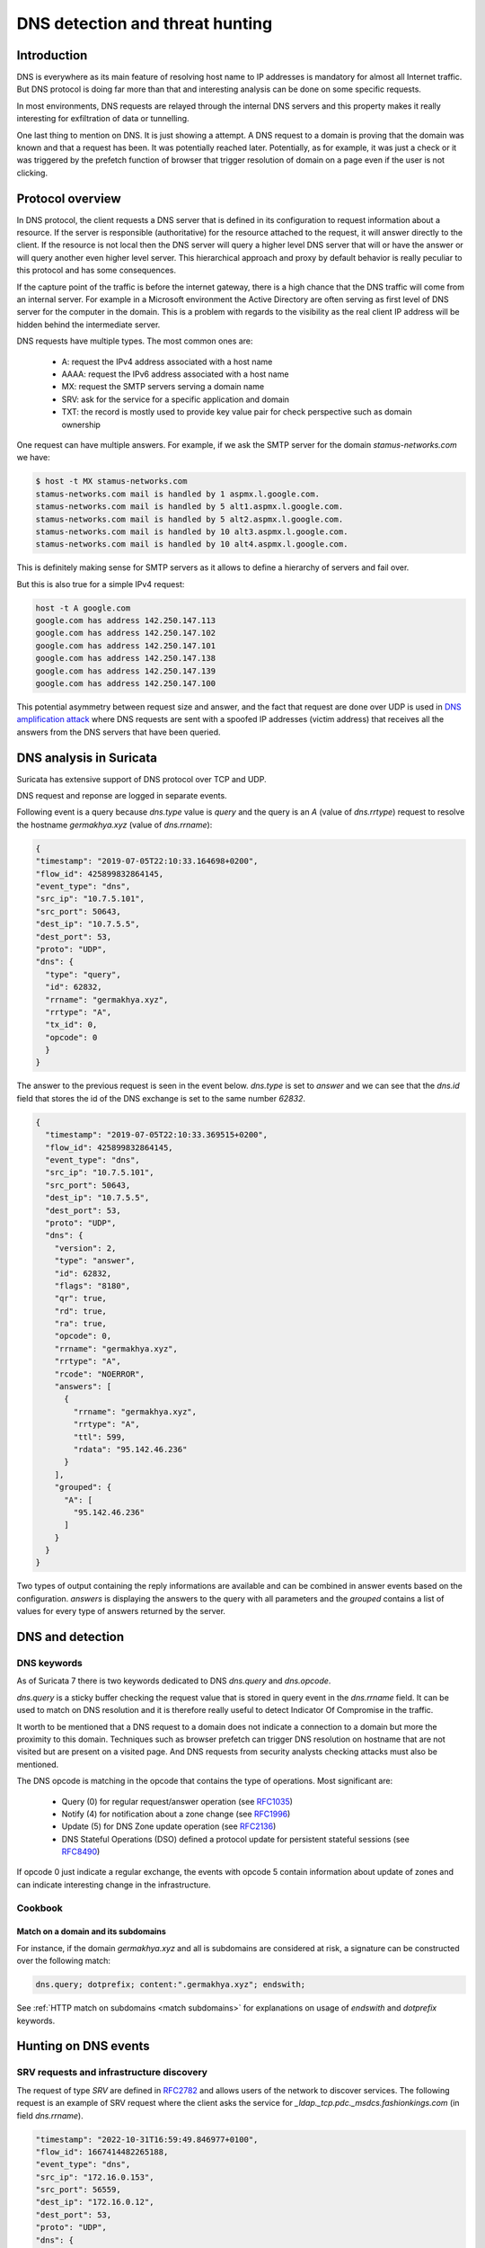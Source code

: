 ================================
DNS detection and threat hunting
================================

Introduction
============

DNS is everywhere as its main feature of resolving host name to IP addresses is mandatory for almost all Internet traffic.
But DNS protocol is doing far more than that and interesting analysis can be done on some specific requests.

In most environments, DNS requests are relayed through the internal DNS servers and this property makes it really interesting
for exfiltration of data or tunnelling.

One last thing to mention on DNS. It is just showing a attempt. A DNS request to a domain is proving that the domain was known and that a request has been. It was potentially reached later. Potentially, as for example, it was just a check or it was triggered by the prefetch function of browser that trigger resolution of domain on a page even if the user is not clicking.


Protocol overview
=================

In DNS protocol, the client requests a DNS server that is defined in its configuration to request information about a resource.
If the server is responsible (authoritative) for the resource attached to the request, it will answer directly to the client.
If the resource is not local then the DNS server will query a higher level DNS server that will or have the answer or will query another even higher level server. This hierarchical approach and proxy by default behavior is really peculiar to this protocol and has some consequences.

If the capture point of the traffic is before the internet gateway, there is a high chance that the DNS traffic will come from an internal server. For example in a Microsoft environment the Active Directory are often serving as first level of DNS server for the computer in the domain. This is a problem with regards to the visibility as the real client IP address will be hidden behind the intermediate server.

DNS requests have multiple types. The most common ones are:

 - A: request the IPv4 address associated with a host name
 - AAAA: request the IPv6 address associated with a host name
 - MX: request the SMTP servers serving a domain name
 - SRV: ask for the service for a specific application and domain
 - TXT: the record is mostly used to provide key value pair for check perspective such as domain ownership

One request can have multiple answers. For example, if we ask the SMTP server for the domain `stamus-networks.com`
we have:

.. code-block::

   $ host -t MX stamus-networks.com
   stamus-networks.com mail is handled by 1 aspmx.l.google.com.
   stamus-networks.com mail is handled by 5 alt1.aspmx.l.google.com.
   stamus-networks.com mail is handled by 5 alt2.aspmx.l.google.com.
   stamus-networks.com mail is handled by 10 alt3.aspmx.l.google.com.
   stamus-networks.com mail is handled by 10 alt4.aspmx.l.google.com.

This is definitely making sense for SMTP servers as it allows to define a hierarchy of servers and fail over.

But this is also true for a simple IPv4 request:

.. code-block::

    host -t A google.com
    google.com has address 142.250.147.113
    google.com has address 142.250.147.102
    google.com has address 142.250.147.101
    google.com has address 142.250.147.138
    google.com has address 142.250.147.139
    google.com has address 142.250.147.100

This potential asymmetry between request size and answer, and the fact that request are done over UDP is used
in `DNS amplification attack <https://www.cisa.gov/news-events/alerts/2013/03/29/dns-amplification-attacks>`_ where DNS
requests are sent with a spoofed IP addresses (victim address) that receives all the answers from the DNS servers that
have been queried.

DNS analysis in Suricata
========================

Suricata has extensive support of DNS protocol over TCP and UDP.

DNS request and reponse are logged in separate events.

Following event is a query because `dns.type` value is `query` and the
query is an `A` (value of `dns.rrtype`) request to resolve the hostname
`germakhya.xyz` (value of `dns.rrname`):

.. code-block:: JSON

  {
  "timestamp": "2019-07-05T22:10:33.164698+0200",
  "flow_id": 425899832864145,
  "event_type": "dns",
  "src_ip": "10.7.5.101",
  "src_port": 50643,
  "dest_ip": "10.7.5.5",
  "dest_port": 53,
  "proto": "UDP",
  "dns": {
    "type": "query",
    "id": 62832,
    "rrname": "germakhya.xyz",
    "rrtype": "A",
    "tx_id": 0,
    "opcode": 0
    }
  }

The answer to the previous request is seen in the event below. `dns.type` is set to
`answer` and we can see that the `dns.id` field that stores the id of the DNS exchange
is set to the same number `62832`.

.. code-block:: JSON

  {
    "timestamp": "2019-07-05T22:10:33.369515+0200",
    "flow_id": 425899832864145,
    "event_type": "dns",
    "src_ip": "10.7.5.101",
    "src_port": 50643,
    "dest_ip": "10.7.5.5",
    "dest_port": 53,
    "proto": "UDP",
    "dns": {
      "version": 2,
      "type": "answer",
      "id": 62832,
      "flags": "8180",
      "qr": true,
      "rd": true,
      "ra": true,
      "opcode": 0,
      "rrname": "germakhya.xyz",
      "rrtype": "A",
      "rcode": "NOERROR",
      "answers": [
        {
          "rrname": "germakhya.xyz",
          "rrtype": "A",
          "ttl": 599,
          "rdata": "95.142.46.236"
        }
      ],
      "grouped": {
        "A": [
          "95.142.46.236"
        ]
      }
    }
  }

Two types of output containing the reply informations are available and can be combined in answer events based on the configuration.
`answers` is displaying the answers to the query with all parameters and the `grouped`
contains a list of values for every type of answers returned by the server.

DNS and detection
=================

DNS keywords
------------

As of Suricata 7 there is two keywords dedicated to DNS `dns.query` and `dns.opcode`.

`dns.query` is a sticky buffer checking the request value that is stored in query event in the `dns.rrname` field.
It can be used to match on DNS resolution and it is therefore really useful to detect Indicator Of Compromise in
the traffic.

It worth to be mentioned that a DNS request to a domain does not indicate a connection to a domain but more
the proximity to this domain. Techniques such as browser prefetch can trigger DNS resolution on hostname that
are not visited but are present on a visited page. And DNS requests from security analysts checking
attacks must also be mentioned.

The DNS opcode is matching in the opcode that contains the type of operations. Most significant
are:

  - Query (0) for regular request/answer operation (see `RFC1035 <https://www.rfc-editor.org/rfc/rfc1035.html>`_)
  - Notify (4) for notification about a zone change (see `RFC1996 <https://www.rfc-editor.org/rfc/rfc1996.html>`_)
  - Update (5) for DNS Zone update operation (see `RFC2136 <https://www.rfc-editor.org/rfc/rfc2136.html>`_)
  - DNS Stateful Operations (DSO) defined a protocol update for persistent stateful sessions (see `RFC8490 <https://www.rfc-editor.org/rfc/rfc8490.html>`_)

If opcode 0 just indicate a regular exchange, the events with opcode 5 contain information about update of zones and can
indicate interesting change in the infrastructure.

Cookbook
--------

Match on a domain and its subdomains
~~~~~~~~~~~~~~~~~~~~~~~~~~~~~~~~~~~~

For instance, if the domain `germakhya.xyz` and all is subdomains are considered at risk, a signature
can be constructed over the following match:

.. code-block::

    dns.query; dotprefix; content:".germakhya.xyz"; endswith;

See :ref:`HTTP match on subdomains <match subdomains>` for explanations on usage of `endswith` and `dotprefix` keywords.

Hunting on DNS events
=====================

SRV requests and infrastructure discovery
-----------------------------------------

The request of type `SRV` are defined in `RFC2782 <https://www.rfc-editor.org/rfc/rfc2782.html>`_ and allows
users of the network to discover services. The following request is an example of SRV request where the client
asks the service for `_ldap._tcp.pdc._msdcs.fashionkings.com` (in field `dns.rrname`).

.. code-block:: JSON

  "timestamp": "2022-10-31T16:59:49.846977+0100",
  "flow_id": 1667414482265188,
  "event_type": "dns",
  "src_ip": "172.16.0.153",
  "src_port": 56559,
  "dest_ip": "172.16.0.12",
  "dest_port": 53,
  "proto": "UDP",
  "dns": {
    "type": "query",
    "id": 3038,
    "rrname": "_ldap._tcp.pdc._msdcs.fashionkings.com",
    "rrtype": "SRV",
    "tx_id": 0,
    "opcode": 0
  }

The construct of the requested service is interesting at it contains a lot of information:

 - `_ldap._tcp` is the service from an applicative point of view
 - `fashionkings.com` is the domain name.
 - `_msdcs` indicates a domain controler query
 - `pdc` is used to request the primary domain controler

See `Microsoft documentation on DNS-Based Discovery <https://learn.microsoft.com/en-us/openspecs/windows_protocols/ms-adts/7fcdce70-5205-44d6-9c3a-260e616a2f04>`_

By consequences, the answer to this query will contain interesting information about the infrastructure:

.. code-block:: JSON

  "timestamp": "2022-10-31T16:59:49.847375+0100",
  "flow_id": 1667414482265188,
  "event_type": "dns",
  "src_ip": "172.16.0.153",
  "src_port": 56559,
  "dest_ip": "172.16.0.12",
  "dest_port": 53,
  "proto": "UDP",
  "dns": {
    "version": 2,
    "type": "answer",
    "id": 3038,
    "flags": "8580",
    "opcode": 0,
    "rrname": "_ldap._tcp.pdc._msdcs.fashionkings.com",
    "rrtype": "SRV",
    "rcode": "NOERROR",
    "answers": [
      {
        "rrname": "_ldap._tcp.pdc._msdcs.fashionkings.com",
        "rrtype": "SRV",
        "ttl": 600,
        "srv": {
          "priority": 0,
          "weight": 100,
          "port": 389,
          "name": "fashionkings-dc.fashionkings.com"
        }
      }
    ],

Here we discover that the primary domain controler for the domain `fashionkings` is the host `fashionkings-dc.fashionkings.com` (field `dns.answers[0].name`)
and that it runs as expected on port 389 (field `dns.answers[0].port`).

Finding guests on the network
~~~~~~~~~~~~~~~~~~~~~~~~~~~~~

The SRV requests can also be used to discover guests on the network. When a computer starts, it will try to connect
to its configured Windows domain and to do that it will use DNS discovery. As a result, it will emit a DNS request
that will contain a `dns.rrname` that will not be directed to the organization domain. The part after `_msdcs` will
be the domain name the system is registered too.

This is usually a good technique to spot unexpected laptop in a network.

DNS update
----------

Detecting DNS update can be useful to spot unwanted behavior. This can
be done in Splunk with the following query:

.. code-block::

  event_type="dns" dns.opcode=5 | top src_ip, dest_ip

This will give the list of peers where update are taking place. Suricata as of 7 does not have a complete
parsing of the update messages so information obtained in the corresponding events will be poor.

DNS tunneling detection
-----------------------

Most common DNS tunneling solutions are using the `TXT` to transmit the data. They can
be detected by statistical analysis. A simple stats query in Splunk could be a good
hunt start:

.. code-block::

  event_type="dns" dns.rrtype="TXT"" | stats count by src_ip

This query will output the IP addresses of the host that have done the most TXT requests
in the network. If some high counts are reached (like thousands of requests) over a short period (like
an hour) this may indicate that a DNS tunnel is in activity.

One enhancement of the previous approach is to use the average size if the dns event as
a complementary selector. To send data via the tunnel, one of the protocol field need to 
be used and as a result the size of the event should be higher than the norm. 

The following Splunk request is getting all DNS queries and compute the size
of the event, then get statistics:

.. code-block::

  event_type="dns" dns.type="query" | eval esize=len(_raw)
    | stats count, avg(esize) by src_ip | sort -count

In the array below we can see that the first IP (which has
a DNS tunnel in place) exhibits really different numbers than
a regular host (second entry).

+--------------+-------+---------+
| IP address   | Count | Avg Size|
+==============+=======+=========+
| 192.168.3.1  | 18939 | 1414.44 |
+--------------+-------+---------+
| 172.16.1.152 | 150   | 574.28  |
+--------------+-------+---------+
